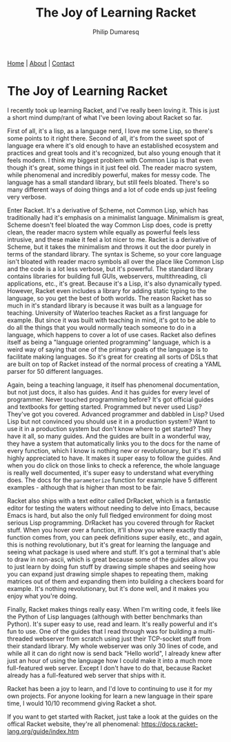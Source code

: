 #+TITLE: The Joy of Learning Racket
#+AUTHOR: Philip Dumaresq
#+HTML_HEAD: <link rel="stylesheet" type="text/css" href="../assets/org.css" />
#+OPTIONS: toc:nil

#+BEGIN_CENTER
[[file:../index.org][Home]] | [[file:../about.org][About]] | [[file:../contact.org][Contact]]
#+END_CENTER

* The Joy of Learning Racket
I recently took up learning Racket, and I've really been loving it. This is just a short mind 
dump/rant of what I've been loving about Racket so far.

First of all, it's a lisp, as a language nerd, I love me some Lisp, so there's some points to it 
right there. Second of all, it's from the sweet spot of language era where it's old enough to have 
an established ecosystem and practices and great tools and it's recognized, but also young enough 
that it feels modern. I think my biggest problem with Common Lisp is that even though it's great, 
some things in it just feel old. The reader macro system, while phenomenal and incredibly powerful, 
makes for messy code. The language has a small standard library, but still feels bloated. There's 
so many different ways of doing things and a lot of code ends up just feeling very verbose.

Enter Racket. It's a derivative of Scheme, not Common Lisp, which has traditionally had it's 
emphasis on a minimalist language. Minimalism is great, Scheme doesn't feel bloated the way Common 
Lisp does, code is pretty clean, the reader macro system while equally as powerful feels less 
intrusive, and these make it feel a lot nicer to me. Racket is a derivative of Scheme, but it takes 
the minimalism and throws it out the door purely in terms of the standard library. The syntax is 
Scheme, so your core language isn't bloated with reader macro symbols all over the place like 
Common Lisp and the code is a lot less verbose, but it's powerful. The standard library contains 
libraries for building full GUIs, webservers, multithreading, cli applications, etc., it's great. 
Because it's a Lisp, it's also dynamically typed. However, Racket even includes a library for 
adding static typing to the language, so you get the best of both worlds. The reason Racket has so 
much in it's standard library is because it was built as a language for teaching. University of 
Waterloo teaches Racket as a first language for example. But since it was built with teaching in 
mind, it's got to be able to do all the things that you would normally teach someone to do in a 
language, which happens to cover a lot of use cases. Racket also defines itself as being a 
"language oriented programming"  language, which is a weird way of saying that one of the primary 
goals of the language is to facilitate making languages. So it's great for creating all sorts of 
DSLs that are built on top of Racket instead of the normal process of creating a YAML parser for 50 
different languages.

Again, being a teaching language, it itself has phenomenal documentation, but not just docs, it 
also has guides. And it has guides for every level of programmer. Never touched programming before? 
It's got official guides and textbooks for getting started. Programmed but never used Lisp? They've 
got you covered. Advanced programmer and dabbled in Lisp? Used Lisp but not convinced you should 
use it in a production system? Want to use it in a production system but don't know where to get 
started? They have it all, so many guides. And the guides are built in a wonderful way, they have a 
system that automatically links you to the docs for the name of every function, which I know is 
nothing new or revolutionary, but it's still highly appreciated to have. It makes it super easy to 
follow the guides. And when you do click on those links to check a reference, the whole language is 
really well documented, it's super easy to understand what everything does. The docs for the 
~parameterize~ function for example have 5 different examples - although that is higher than most to 
be fair.

Racket also ships with a text editor called DrRacket, which is a fantastic editor for testing the 
waters without needing to delve into Emacs, because Emacs is hard, but also the only full fledged 
environment for doing most serious Lisp programming. DrRacket has you covered through for Racket 
stuff. When you hover over a function, it'll show you where exactly that function comes from, you 
can peek definitions super easily, etc., and again, this is nothing revolutionary, but it's great 
for learning the language and seeing what package is used where and stuff. It's got a terminal 
that's able to draw in non-ascii, which is great because some of the guides allow you to just learn 
by doing fun stuff by drawing simple shapes and seeing how you can expand just drawing simple 
shapes to repeating them, making matrices out of them and expanding them into building a checkers 
board for example. It's nothing revolutionary, but it's done well, and it makes you enjoy what 
you're doing.

Finally, Racket makes things really easy. When I'm writing code, it feels like the Python of Lisp 
languages (although with better benchmarks than Python). It's super easy to use, read and learn. 
It's really powerful and it's fun to use. One of the guides that I read through was for building a 
multi-threaded webserver from scratch using just their TCP-socket stuff from their standard
library. My whole webserver was only 30 lines of code, and while all it can do right now is send 
back "Hello world", I already knew after just an hour of using the language how I could make it into
a much more full-featured web server. Except I don't have to do that, because Racket already has a 
full-featured web server that ships with it.

Racket has been a joy to learn, and I'd love to continuing to use it for my own projects. For 
anyone looking for learn a new language in their spare time, I would 10/10 recommend giving Racket 
a shot.

If you want to get started with Racket, just take a look at the guides on the offical Racket 
website, they're all phenomenal: https://docs.racket-lang.org/guide/index.htm
